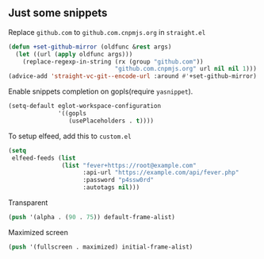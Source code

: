 ** Just some snippets

Replace =github.com= to =github.com.cnpmjs.org= in =straight.el=
#+begin_src emacs-lisp
  (defun +set-github-mirror (oldfunc &rest args)
    (let ((url (apply oldfunc args)))
      (replace-regexp-in-string (rx (group "github.com"))
                                "github.com.cnpmjs.org" url nil nil 1)))
  (advice-add 'straight-vc-git--encode-url :around #'+set-github-mirror)
#+end_src

Enable snippets completion on gopls(require =yasnippet=).
#+begin_src emacs-lisp
  (setq-default eglot-workspace-configuration
                '((gopls
                   (usePlaceholders . t))))
#+end_src

To setup elfeed, add this to =custom.el=
#+begin_src emacs-lisp
(setq
 elfeed-feeds (list
               (list "fever+https://root@example.com"
                     :api-url "https://example.com/api/fever.php"
                     :password "p4ssw0rd"
                     :autotags nil)))
#+end_src

Transparent
#+begin_src emacs-lisp
(push '(alpha . (90 . 75)) default-frame-alist)
#+end_src

Maximized screen
#+begin_src emacs-lisp
(push '(fullscreen . maximized) initial-frame-alist)
#+end_src
